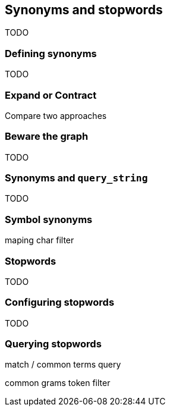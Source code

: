[[synonyms-stopwords]]
== Synonyms and stopwords

TODO

=== Defining synonyms

TODO

=== Expand or Contract

Compare two approaches

=== Beware the graph

TODO

=== Synonyms and `query_string`

TODO

=== Symbol synonyms

maping char filter

=== Stopwords

TODO

=== Configuring stopwords

TODO

=== Querying stopwords

match / common terms query

common grams token filter
